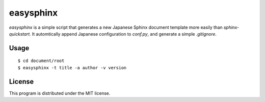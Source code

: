 ============
 easysphinx
============

`easysphinx` is a simple script that generates a new Japanese Sphinx document template more easily than `sphinx-quickstart`.
It automtically append Japanese configuration to `conf.py`, and generate a simple `.gitignore`.


Usage
=====

::

 $ cd document/root
 $ easysphinx -t title -a author -v version


License
=======

This program is distributed under the MIT license.
